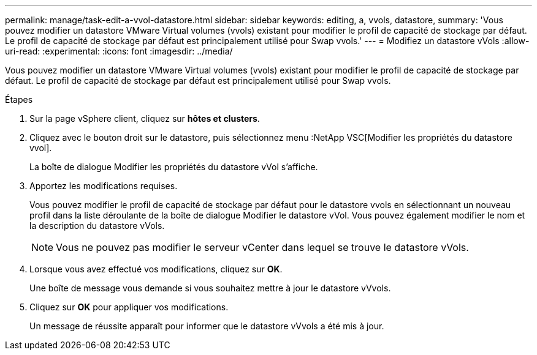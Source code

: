 ---
permalink: manage/task-edit-a-vvol-datastore.html 
sidebar: sidebar 
keywords: editing, a, vvols, datastore, 
summary: 'Vous pouvez modifier un datastore VMware Virtual volumes (vvols) existant pour modifier le profil de capacité de stockage par défaut. Le profil de capacité de stockage par défaut est principalement utilisé pour Swap vvols.' 
---
= Modifiez un datastore vVols
:allow-uri-read: 
:experimental: 
:icons: font
:imagesdir: ../media/


[role="lead"]
Vous pouvez modifier un datastore VMware Virtual volumes (vvols) existant pour modifier le profil de capacité de stockage par défaut. Le profil de capacité de stockage par défaut est principalement utilisé pour Swap vvols.

.Étapes
. Sur la page vSphere client, cliquez sur *hôtes et clusters*.
. Cliquez avec le bouton droit sur le datastore, puis sélectionnez menu :NetApp VSC[Modifier les propriétés du datastore vvol].
+
La boîte de dialogue Modifier les propriétés du datastore vVol s'affiche.

. Apportez les modifications requises.
+
Vous pouvez modifier le profil de capacité de stockage par défaut pour le datastore vvols en sélectionnant un nouveau profil dans la liste déroulante de la boîte de dialogue Modifier le datastore vVol. Vous pouvez également modifier le nom et la description du datastore vVols.

+
[NOTE]
====
Vous ne pouvez pas modifier le serveur vCenter dans lequel se trouve le datastore vVols.

====
. Lorsque vous avez effectué vos modifications, cliquez sur *OK*.
+
Une boîte de message vous demande si vous souhaitez mettre à jour le datastore vVvols.

. Cliquez sur *OK* pour appliquer vos modifications.
+
Un message de réussite apparaît pour informer que le datastore vVvols a été mis à jour.


